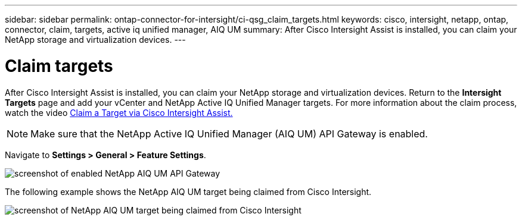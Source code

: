 ---
sidebar: sidebar
permalink: ontap-connector-for-intersight/ci-qsg_claim_targets.html
keywords: cisco, intersight, netapp, ontap, connector, claim, targets, active iq unified manager, AIQ UM
summary: After Cisco Intersight Assist is installed, you can claim your NetApp storage and virtualization devices.
---

= Claim targets
:hardbreaks:
:nofooter:
:icons: font
:linkattrs:
:imagesdir: ./../media/

[.lead]
After Cisco Intersight Assist is installed, you can claim your NetApp storage and virtualization devices. Return to the *Intersight Targets* page and add your vCenter and NetApp Active IQ Unified Manager targets. For more information about the claim process, watch the video https://tv.netapp.com/detail/video/6228080442001[Claim a Target via Cisco Intersight Assist. ^]

[NOTE]
Make sure that the NetApp Active IQ Unified Manager (AIQ UM) API Gateway is enabled.

Navigate to *Settings > General > Feature Settings*.

image:ci-qsg_image7.png[screenshot of enabled NetApp AIQ UM API Gateway]

The following example shows the NetApp AIQ UM target being claimed from Cisco Intersight.

image:ci-qsg_image8.png[screenshot of NetApp AIQ UM target being claimed from Cisco Intersight]
